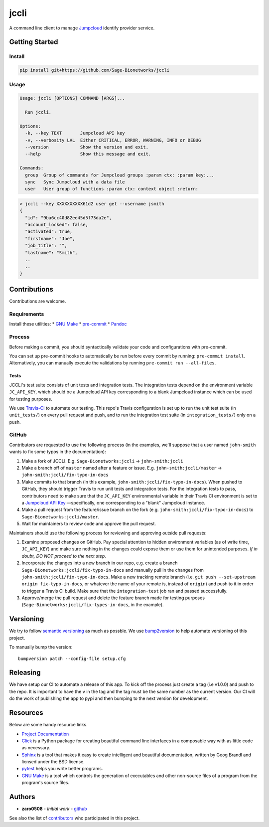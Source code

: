 jccli
=====

A command line client to manage `Jumpcloud <https://jumpcloud.com/>`__
identify provider service.

Getting Started
---------------

Install
~~~~~~~

.. code:: bash

    pip install git+https://github.com/Sage-Bionetworks/jccli

Usage
~~~~~

.. code:: bash

    Usage: jccli [OPTIONS] COMMAND [ARGS]...

      Run jccli.

    Options:
      -k, --key TEXT       Jumpcloud API key
      -v, --verbosity LVL  Either CRITICAL, ERROR, WARNING, INFO or DEBUG
      --version            Show the version and exit.
      --help               Show this message and exit.

    Commands:
      group  Group of commands for Jumpcloud groups :param ctx: :param key:...
      sync   Sync Jumpcloud with a data file
      user   User group of functions :param ctx: context object :return:

.. code:: bash

    > jccli --key XXXXXXXXXX61d2 user get --username jsmith
    {
      "id": "9ba6cc40d82ee45d5f73da2e",
      "account_locked": false,
      "activated": true,
      "firstname": "Joe",
      "job_title": "",
      "lastname": "Smith",
      ..
      ..
    }

Contributions
-------------

Contributions are welcome.

Requirements
~~~~~~~~~~~~

Install these utilities: \* `GNU
Make <https://www.gnu.org/software/make/>`__ \*
`pre-commit <https://pre-commit.com/#install>`__ \*
`Pandoc <https://pandoc.org/>`__

Process
~~~~~~~

Before making a commit, you should syntactically validate your code and
configurations with pre-commit.

You can set up pre-commit hooks to automatically be run before every
commit by running: ``pre-commit install``. Alternatively, you can
manually execute the validations by running
``pre-commit run --all-files``.

Tests
^^^^^

JCCLI's test suite consists of unit tests and integration tests. The
integration tests depend on the environment variable ``JC_API_KEY``,
which should be a Jumpcloud API key corresponding to a blank Jumpcloud
instance which can be used for testing purposes.

We use `Travis-CI <https://travis-ci.org/>`__ to automate our testing.
This repo's Travis configuration is set up to run the unit test suite
(in ``unit_tests/``) on every pull request and push, and to run the
integration test suite (in ``integration_tests/``) only on a push.

GitHub
~~~~~~

Contributors are requested to use the following process (in the
examples, we'll suppose that a user named ``john-smith`` wants to fix
some typos in the documentation):

1. Make a fork of JCCLI. E.g. ``Sage-Bionetworks:jccli`` →
   ``john-smith:jccli``
2. Make a branch off of ``master`` named after a feature or issue. E.g.
   ``john-smith:jccli/master`` → ``john-smith:jccli/fix-typo-in-docs``
3. Make commits to that branch (in this example,
   ``john-smith:jccli/fix-typo-in-docs``). When pushed to GitHub, they
   should trigger Travis to run unit tests and integration tests. For
   the integration tests to pass, contributors need to make sure that
   the ``JC_API_KEY`` environmental variable in their Travis CI
   environment is set to a `Jumpcloud API
   Key <https://jumpcloud.com/demo>`__ —specifically, one corresponding
   to a "blank" Jumpcloud instance.
4. Make a pull request from the feature/issue branch on the fork (e.g.
   ``john-smith:jccli/fix-typo-in-docs``) to
   ``Sage-Bionetworks:jccli/master``.
5. Wait for maintainers to review code and approve the pull request.

Maintainers should use the following process for reviewing and approving
outside pull requests:

1. Examine proposed changes on GitHub. Pay special attention to hidden
   environment variables (as of write time, ``JC_API_KEY``) and make
   sure nothing in the changes could expose them or use them for
   unintended purposes. *If in doubt, DO NOT proceed to the next step*.
2. Incorporate the changes into a new branch in our repo, e.g. create a
   branch ``Sage-Bionetworks:jccli/fix-typo-in-docs`` and manually pull
   in the changes from ``john-smith:jccli/fix-typo-in-docs``. Make a new
   tracking remote branch (i.e.
   ``git push --set-upstream origin fix-typo-in-docs``, or whatever the
   name of your remote is, instead of ``origin``) and push to it in
   order to trigger a Travis CI build. Make sure that the
   ``integration-test`` job ran and passed successfully.
3. Approve/merge the pull request and delete the feature branch made for
   testing purposes (``Sage-Bionetworks:jccli/fix-types-in-docs``, in
   the example).

Versioning
----------

We try to follow `semantic versioning <https://semver.org/>`__ as much
as possble. We use
`bump2version <https://pypi.org/project/bump2version/>`__ to help
automate versioning of this project.

To manually bump the version:

::

    bumpversion patch --config-file setup.cfg

Releasing
---------

We have setup our CI to automate a release of this app. To kick off the
process just create a tag (i.e v1.0.0) and push to the repo. It is
important to have the ``v`` in the tag and the tag must be the same
number as the current version. Our CI will do the work of publishing the
app to pypi and then bumping to the next version for development.

Resources
---------

Below are some handy resource links.

-  `Project Documentation <http://jccli.readthedocs.io/>`__
-  `Click <http://click.pocoo.org/5/>`__ is a Python package for
   creating beautiful command line interfaces in a composable way with
   as little code as necessary.
-  `Sphinx <http://www.sphinx-doc.org/en/master/>`__ is a tool that
   makes it easy to create intelligent and beautiful documentation,
   written by Geog Brandl and licnsed under the BSD license.
-  `pytest <https://docs.pytest.org/en/latest/>`__ helps you write
   better programs.
-  `GNU Make <https://www.gnu.org/software/make/>`__ is a tool which
   controls the generation of executables and other non-source files of
   a program from the program's source files.

Authors
-------

-  **zaro0508** - *Initial work* -
   `github <https://github.com/zaro0508>`__

See also the list of
`contributors <https://github.com/zaro0508/jccli/contributors>`__ who
participated in this project.
